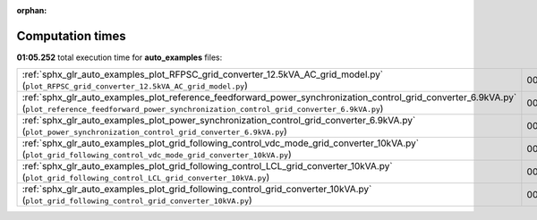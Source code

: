 
:orphan:

.. _sphx_glr_auto_examples_sg_execution_times:


Computation times
=================
**01:05.252** total execution time for **auto_examples** files:

+---------------------------------------------------------------------------------------------------------------------------------------------------------------------------------------------------------+-----------+--------+
| :ref:`sphx_glr_auto_examples_plot_RFPSC_grid_converter_12.5kVA_AC_grid_model.py` (``plot_RFPSC_grid_converter_12.5kVA_AC_grid_model.py``)                                                               | 00:42.344 | 0.0 MB |
+---------------------------------------------------------------------------------------------------------------------------------------------------------------------------------------------------------+-----------+--------+
| :ref:`sphx_glr_auto_examples_plot_reference_feedforward_power_synchronization_control_grid_converter_6.9kVA.py` (``plot_reference_feedforward_power_synchronization_control_grid_converter_6.9kVA.py``) | 00:08.849 | 0.0 MB |
+---------------------------------------------------------------------------------------------------------------------------------------------------------------------------------------------------------+-----------+--------+
| :ref:`sphx_glr_auto_examples_plot_power_synchronization_control_grid_converter_6.9kVA.py` (``plot_power_synchronization_control_grid_converter_6.9kVA.py``)                                             | 00:08.421 | 0.0 MB |
+---------------------------------------------------------------------------------------------------------------------------------------------------------------------------------------------------------+-----------+--------+
| :ref:`sphx_glr_auto_examples_plot_grid_following_control_vdc_mode_grid_converter_10kVA.py` (``plot_grid_following_control_vdc_mode_grid_converter_10kVA.py``)                                           | 00:02.207 | 0.0 MB |
+---------------------------------------------------------------------------------------------------------------------------------------------------------------------------------------------------------+-----------+--------+
| :ref:`sphx_glr_auto_examples_plot_grid_following_control_LCL_grid_converter_10kVA.py` (``plot_grid_following_control_LCL_grid_converter_10kVA.py``)                                                     | 00:01.874 | 0.0 MB |
+---------------------------------------------------------------------------------------------------------------------------------------------------------------------------------------------------------+-----------+--------+
| :ref:`sphx_glr_auto_examples_plot_grid_following_control_grid_converter_10kVA.py` (``plot_grid_following_control_grid_converter_10kVA.py``)                                                             | 00:01.557 | 0.0 MB |
+---------------------------------------------------------------------------------------------------------------------------------------------------------------------------------------------------------+-----------+--------+
